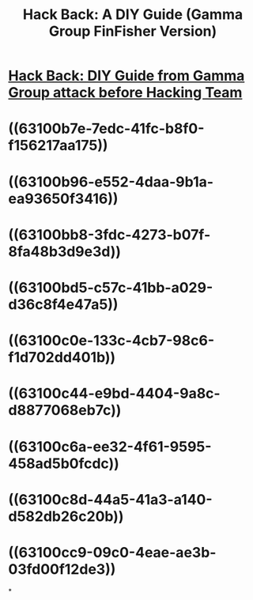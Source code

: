 #+title: Hack Back: A DIY Guide (Gamma Group FinFisher Version)

* [[file:./../assets/41913_1661921211548_0.pdf][Hack Back: DIY Guide from Gamma Group attack before Hacking Team]]
* ((63100b7e-7edc-41fc-b8f0-f156217aa175))
* ((63100b96-e552-4daa-9b1a-ea93650f3416))
* ((63100bb8-3fdc-4273-b07f-8fa48b3d9e3d))
* ((63100bd5-c57c-41bb-a029-d36c8f4e47a5))
* ((63100c0e-133c-4cb7-98c6-f1d702dd401b))
* ((63100c44-e9bd-4404-9a8c-d8877068eb7c))
* ((63100c6a-ee32-4f61-9595-458ad5b0fcdc))
* ((63100c8d-44a5-41a3-a140-d582db26c20b))
* ((63100cc9-09c0-4eae-ae3b-03fd00f12de3))
*